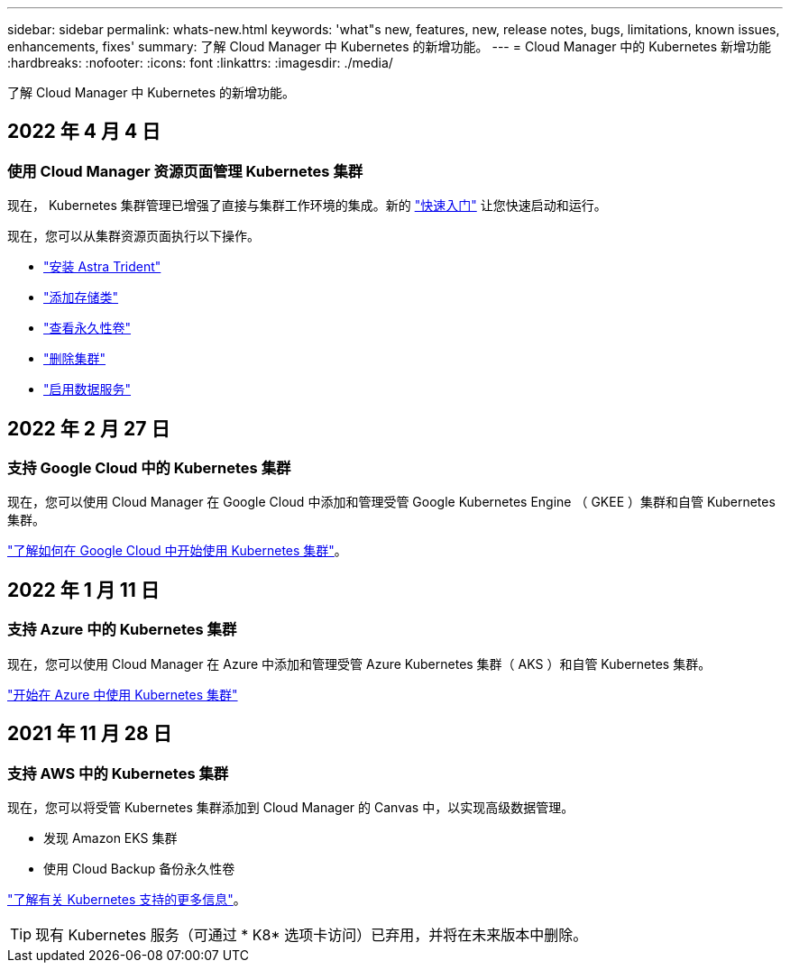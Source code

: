 ---
sidebar: sidebar 
permalink: whats-new.html 
keywords: 'what"s new, features, new, release notes, bugs, limitations, known issues, enhancements, fixes' 
summary: 了解 Cloud Manager 中 Kubernetes 的新增功能。 
---
= Cloud Manager 中的 Kubernetes 新增功能
:hardbreaks:
:nofooter: 
:icons: font
:linkattrs: 
:imagesdir: ./media/


[role="lead"]
了解 Cloud Manager 中 Kubernetes 的新增功能。



== 2022 年 4 月 4 日



=== 使用 Cloud Manager 资源页面管理 Kubernetes 集群

现在， Kubernetes 集群管理已增强了直接与集群工作环境的集成。新的 link:https://docs.netapp.com/us-en/cloud-manager-kubernetes/task/task-k8s-quick-start.html["快速入门"] 让您快速启动和运行。

现在，您可以从集群资源页面执行以下操作。

* link:https://docs.netapp.com/us-en/cloud-manager-kubernetes/task/task-k8s-manage-trident.html["安装 Astra Trident"]
* link:https://docs.netapp.com/us-en/cloud-manager-kubernetes/task/task-k8s-manage-storage-classes.html["添加存储类"]
* link:https://docs.netapp.com/us-en/cloud-manager-kubernetes/task/task-k8s-manage-persistent-volumes.html["查看永久性卷"]
* link:https://docs.netapp.com/us-en/cloud-manager-kubernetes/task/task-k8s-manage-remove-cluster.html["删除集群"]
* link:https://docs.netapp.com/us-en/cloud-manager-kubernetes/task/task-kubernetes-enable-services.html["启用数据服务"]




== 2022 年 2 月 27 日



=== 支持 Google Cloud 中的 Kubernetes 集群

现在，您可以使用 Cloud Manager 在 Google Cloud 中添加和管理受管 Google Kubernetes Engine （ GKEE ）集群和自管 Kubernetes 集群。

link:kubernetes-reqs-gke.html["了解如何在 Google Cloud 中开始使用 Kubernetes 集群"]。



== 2022 年 1 月 11 日



=== 支持 Azure 中的 Kubernetes 集群

现在，您可以使用 Cloud Manager 在 Azure 中添加和管理受管 Azure Kubernetes 集群（ AKS ）和自管 Kubernetes 集群。

link:kubernetes-reqs-aks.html["开始在 Azure 中使用 Kubernetes 集群"]



== 2021 年 11 月 28 日



=== 支持 AWS 中的 Kubernetes 集群

现在，您可以将受管 Kubernetes 集群添加到 Cloud Manager 的 Canvas 中，以实现高级数据管理。

* 发现 Amazon EKS 集群
* 使用 Cloud Backup 备份永久性卷


link:concept-kubernetes.html["了解有关 Kubernetes 支持的更多信息"]。


TIP: 现有 Kubernetes 服务（可通过 * K8* 选项卡访问）已弃用，并将在未来版本中删除。
